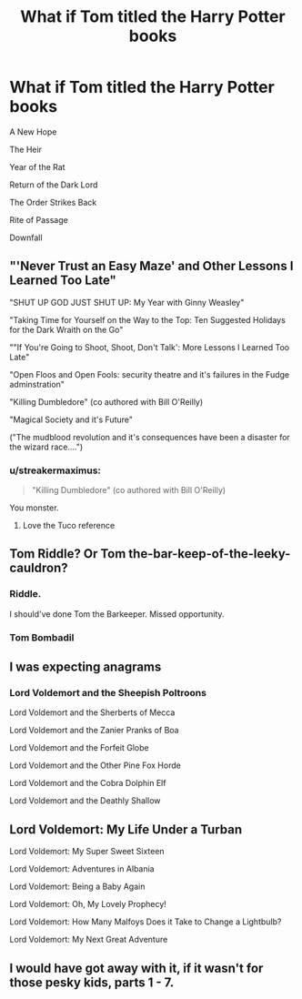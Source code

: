 #+TITLE: What if Tom titled the Harry Potter books

* What if Tom titled the Harry Potter books
:PROPERTIES:
:Author: uplock_
:Score: 85
:DateUnix: 1588476926.0
:DateShort: 2020-May-03
:FlairText: Meta
:END:
A New Hope

The Heir

Year of the Rat

Return of the Dark Lord

The Order Strikes Back

Rite of Passage

Downfall


** "'Never Trust an Easy Maze' and Other Lessons I Learned Too Late"

"SHUT UP GOD JUST SHUT UP: My Year with Ginny Weasley"

"Taking Time for Yourself on the Way to the Top: Ten Suggested Holidays for the Dark Wraith on the Go"

""If You're Going to Shoot, Shoot, Don't Talk': More Lessons I Learned Too Late"

"Open Floos and Open Fools: security theatre and it's failures in the Fudge adminstration"

"Killing Dumbledore" (co authored with Bill O'Reilly)

"Magical Society and it's Future"

("The mudblood revolution and it's consequences have been a disaster for the wizard race....")
:PROPERTIES:
:Author: Slachronald
:Score: 103
:DateUnix: 1588477710.0
:DateShort: 2020-May-03
:END:

*** u/streakermaximus:
#+begin_quote
  "Killing Dumbledore" (co authored with Bill O'Reilly)
#+end_quote

You monster.
:PROPERTIES:
:Author: streakermaximus
:Score: 36
:DateUnix: 1588479912.0
:DateShort: 2020-May-03
:END:

**** Love the Tuco reference
:PROPERTIES:
:Author: captainofthelosers19
:Score: 5
:DateUnix: 1588517256.0
:DateShort: 2020-May-03
:END:


** Tom Riddle? Or Tom the-bar-keep-of-the-leeky-cauldron?
:PROPERTIES:
:Author: Sefera17
:Score: 22
:DateUnix: 1588493147.0
:DateShort: 2020-May-03
:END:

*** Riddle.

I should've done Tom the Barkeeper. Missed opportunity.
:PROPERTIES:
:Author: uplock_
:Score: 22
:DateUnix: 1588493335.0
:DateShort: 2020-May-03
:END:


*** Tom Bombadil
:PROPERTIES:
:Author: Arellan
:Score: 2
:DateUnix: 1588523456.0
:DateShort: 2020-May-03
:END:


** I was expecting anagrams
:PROPERTIES:
:Author: Tsorovar
:Score: 7
:DateUnix: 1588512612.0
:DateShort: 2020-May-03
:END:

*** Lord Voldemort and the Sheepish Poltroons

Lord Voldemort and the Sherberts of Mecca

Lord Voldemort and the Zanier Pranks of Boa

Lord Voldemort and the Forfeit Globe

Lord Voldemort and the Other Pine Fox Horde

Lord Voldemort and the Cobra Dolphin Elf

Lord Voldemort and the Deathly Shallow
:PROPERTIES:
:Author: Tsorovar
:Score: 18
:DateUnix: 1588517258.0
:DateShort: 2020-May-03
:END:


** Lord Voldemort: My Life Under a Turban

Lord Voldemort: My Super Sweet Sixteen

Lord Voldemort: Adventures in Albania

Lord Voldemort: Being a Baby Again

Lord Voldemort: Oh, My Lovely Prophecy!

Lord Voldemort: How Many Malfoys Does it Take to Change a Lightbulb?

Lord Voldemort: My Next Great Adventure
:PROPERTIES:
:Author: Paajin
:Score: 4
:DateUnix: 1588563152.0
:DateShort: 2020-May-04
:END:


** I would have got away with it, if it wasn't for those pesky kids, parts 1 - 7.
:PROPERTIES:
:Author: snuffly22
:Score: 2
:DateUnix: 1588612200.0
:DateShort: 2020-May-04
:END:

